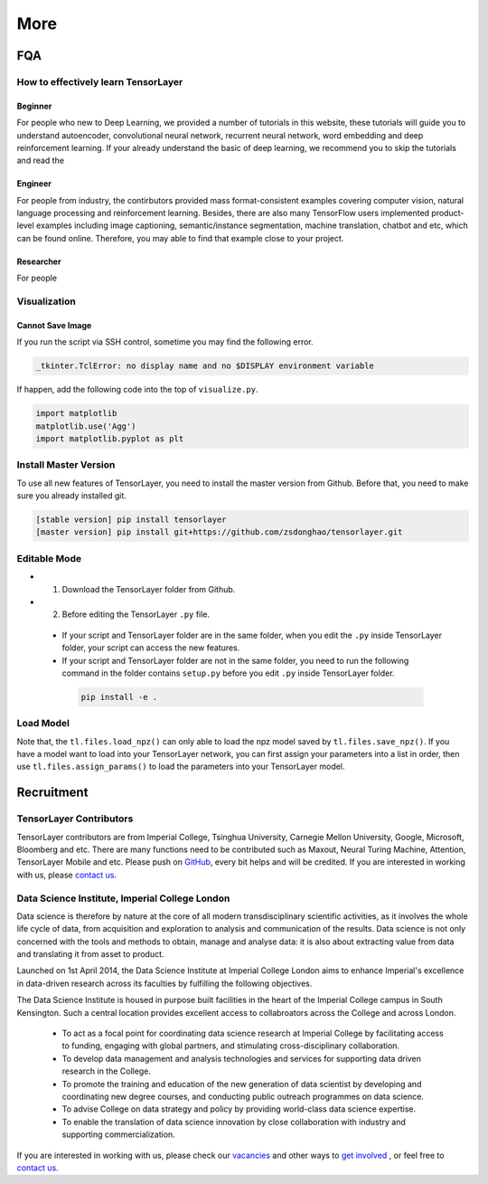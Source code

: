 .. _more:

============
More
============


..
  Competitions
  ============

  Coming soon

FQA
===========

How to effectively learn TensorLayer
------------------------------------------



Beginner
^^^^^^^^^^^^^^

For people who new to Deep Learning, we provided a number of tutorials in this website, these tutorials will guide you to understand autoencoder, convolutional neural network, recurrent neural network, word embedding and deep reinforcement learning. If your already understand the basic of deep learning, we recommend you to skip the tutorials and read the 

Engineer
^^^^^^^^^^^^^

For people from industry, the contirbutors provided mass format-consistent examples covering computer vision, natural language processing and reinforcement learning. Besides, there are also many TensorFlow users implemented product-level examples including image captioning, semantic/instance segmentation, machine translation, chatbot and etc, which can be found online.
Therefore, you may able to find that example close to your project.


Researcher
^^^^^^^^^^^^^
For people

Visualization
--------------

Cannot Save Image
^^^^^^^^^^^^^^^^^^^^^^^

If you run the script via SSH control, sometime you may find the following error.

.. code-block:: bash

  _tkinter.TclError: no display name and no $DISPLAY environment variable

If happen, add the following code into the top of ``visualize.py``.

.. code-block:: python

  import matplotlib
  matplotlib.use('Agg')
  import matplotlib.pyplot as plt


Install Master Version
-----------------------

To use all new features of TensorLayer, you need to install the master version from Github.
Before that, you need to make sure you already installed git.

.. code-block:: bash

  [stable version] pip install tensorlayer
  [master version] pip install git+https://github.com/zsdonghao/tensorlayer.git

Editable Mode
---------------

- 1. Download the TensorLayer folder from Github.
- 2. Before editing the TensorLayer ``.py`` file.

 - If your script and TensorLayer folder are in the same folder, when you edit the ``.py`` inside TensorLayer folder, your script can access the new features.
 - If your script and TensorLayer folder are not in the same folder, you need to run the following command in the folder contains ``setup.py`` before you edit ``.py`` inside TensorLayer folder.

  .. code-block:: bash

    pip install -e .


Load Model
--------------

Note that, the ``tl.files.load_npz()`` can only able to load the npz model saved by ``tl.files.save_npz()``.
If you have a model want to load into your TensorLayer network, you can first assign your parameters into a list in order,
then use ``tl.files.assign_params()`` to load the parameters into your TensorLayer model.



Recruitment
===========

TensorLayer Contributors
--------------------------

TensorLayer contributors are from Imperial College, Tsinghua University, Carnegie Mellon University, Google, Microsoft, Bloomberg and etc.
There are many functions need to be contributed such as
Maxout, Neural Turing Machine, Attention, TensorLayer Mobile and etc.
Please push on `GitHub`_, every bit helps and will be credited.
If you are interested in working with us, please
`contact us <hao.dong11@imperial.ac.uk>`_.


Data Science Institute, Imperial College London
------------------------------------------------

Data science is therefore by nature at the core of all modern transdisciplinary scientific activities, as it involves the whole life cycle of data, from acquisition and exploration to analysis and communication of the results. Data science is not only concerned with the tools and methods to obtain, manage and analyse data: it is also about extracting value from data and translating it from asset to product.

Launched on 1st April 2014, the Data Science Institute at Imperial College London aims to enhance Imperial's excellence in data-driven research across its faculties by fulfilling the following objectives.

The Data Science Institute is housed in purpose built facilities in the heart of the Imperial College campus in South Kensington. Such a central location provides excellent access to collabroators across the College and across London.

 - To act as a focal point for coordinating data science research at Imperial College by facilitating access to funding, engaging with global partners, and stimulating cross-disciplinary collaboration.
 - To develop data management and analysis technologies and services for supporting data driven research in the College.
 - To promote the training and education of the new generation of data scientist by developing and coordinating new degree courses, and conducting public outreach programmes on data science.
 - To advise College on data strategy and policy by providing world-class data science expertise.
 - To enable the translation of data science innovation by close collaboration with industry and supporting commercialization.

If you are interested in working with us, please check our
`vacancies <https://www.imperial.ac.uk/data-science/get-involved/vacancies/>`_
and other ways to
`get involved <https://www.imperial.ac.uk/data-science/get-involved/>`_
, or feel free to
`contact us <https://www.imperial.ac.uk/data-science/get-involved/contact-us/>`_.




.. _GitHub: https://github.com/zsdonghao/tensorlayer
.. _Deeplearning Tutorial: http://deeplearning.stanford.edu/tutorial/
.. _Convolutional Neural Networks for Visual Recognition: http://cs231n.github.io/
.. _Neural Networks and Deep Learning: http://neuralnetworksanddeeplearning.com/
.. _TensorFlow tutorial: https://www.tensorflow.org/versions/r0.9/tutorials/index.html
.. _Understand Deep Reinforcement Learning: http://karpathy.github.io/2016/05/31/rl/
.. _Understand Recurrent Neural Network: http://karpathy.github.io/2015/05/21/rnn-effectiveness/
.. _Understand LSTM Network: http://colah.github.io/posts/2015-08-Understanding-LSTMs/
.. _Word Representations: http://colah.github.io/posts/2014-07-NLP-RNNs-Representations/
